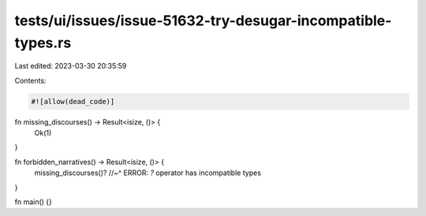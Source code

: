 tests/ui/issues/issue-51632-try-desugar-incompatible-types.rs
=============================================================

Last edited: 2023-03-30 20:35:59

Contents:

.. code-block:: rs

    #![allow(dead_code)]

fn missing_discourses() -> Result<isize, ()> {
    Ok(1)
}

fn forbidden_narratives() -> Result<isize, ()> {
    missing_discourses()?
    //~^ ERROR: `?` operator has incompatible types
}

fn main() {}


